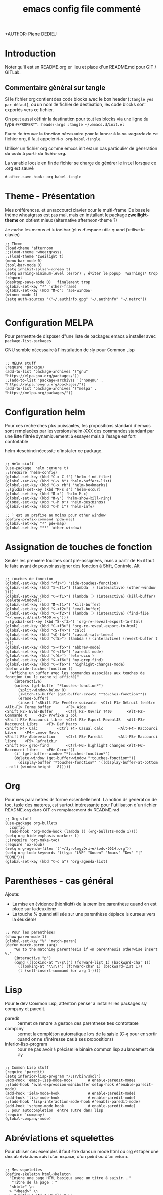 #+TITLE: emacs config file commenté
+AUTHOR: Pierre DEDIEU
#+PROPERTY: header-args :tangle ~/.emacs.d/init.el

* Introduction

Noter qu'il est un README.org en lieu et place d'un README.md pour GIT / GITLab.

** Commentaire général sur tangle

Si le fichier org contient des code blocks avec le bon header (~:tangle yes par défaut~),
ou un nom de fichier de destination, les code blocks sont exportés vers ce fichier.

On peut aussi définir la destination pour tout les blocks
via une ligne du type ~#+PROPERTY: header-args :tangle ~/.emacs.d/init.el~

Faute de trouver la fonction nécessaire pour le lancer à la sauvegarde
de ce fichier org, il faut appeler ~M-x org-babel-tangle~.

Utiliser un fichier org comme emacs init est un
cas particulier de génération de code à partir de fichier org.

La variable locale en fin de fichier se charge de générer le init.el lorsque ce .org est sauvé
  #+begin_example
  # after-save-hook: org-babel-tangle
  #+end_example
  
* Theme - Présentation
Mes préférences, et un raccourci clavier pour le multi-frame.
De base le thème wheatgrass est pas mal,
mais en installant le package *zweilight-theme* on obtient mieux
(alternative afternoon-theme ?)

Je cache les menus et la toolbar (plus d'espace utile quand j'utilise le clavier)

#+begin_src elisp
  ;; Theme
  (load-theme 'afternoon)
  ;;(load-theme 'wheatgrass)
  ;;(load-theme 'zweilight t)
  (menu-bar-mode 0)
  (tool-bar-mode 0)
  (setq inhibit-splash-screen t)
  (setq warning-minimum-level :error) ; éviter le popup  *warnings* trop fréquent
  (desktop-save-mode 0) ; finalement trop
  (global-set-key "²" 'other-frame)
  (global-set-key (kbd "M-o") 'ace-window)
  (winner-mode 1)
  (setq auth-sources '("~/.authinfo.gpg" "~/.authinfo" "~/.netrc"))

#+end_src

* Configuration MELPA
Pour permettre de disposer d"une liste de packages emacs a installer
avec ~package-list-packages~

GNU semble nécessaire à l'installation de sly pour Common Lisp

#+begin_src elisp

;; MELPA stuff
(require 'package)
(add-to-list 'package-archives '("gnu" . "https://elpa.gnu.org/packages/"))
;;(add-to-list 'package-archives '("nongnu" . "https://elpa.nongnu.org/packages/"))
(add-to-list 'package-archives '("melpa" . "https://melpa.org/packages/"))
#+end_src

* Configuration helm
Pour des recherches plus puissantes, les propositions standard d'emacs
sont remplacées par les versions helm-XXX des commandes standard par
une liste filtrée dynamiquement: à essayer mais à l'usage est fort confortable

helm-descbind nécessite d'installer ce package.

#+begin_src elisp

;; Helm stuff
(use-package  helm :ensure t)
;;(require 'helm-config)
(global-set-key (kbd "C-x C-f") 'helm-find-files)
(global-set-key (kbd "C-x b") 'helm-buffers-list)
(global-set-key (kbd "C-x rb") 'helm-bookmarks)
;;(global-set-key (kbd "M-s s") 'helm-occur)
(global-set-key (kbd "M-x") 'helm-M-x)
(global-set-key (kbd "M-y") 'helm-show-kill-ring)
(global-set-key (kbd "C-h b") 'helm-descbinds)
(global-set-key (kbd "C-h i") 'helm-info)

;; ² est un prefixe au moins pour other window
(define-prefix-command 'pde-map)
(global-set-key "²" pde-map)
(global-set-key "²²" 'other-window)
#+end_src

* Assignation de touches de fonction

Seules les première touches sont pré-assignées, mais à partir de F5 il
faut le faire avant de pouvoir assigner des fonction à Shift,
Controle, Alt

#+begin_src elisp :tangle no

;; Touches de fonction
(global-set-key (kbd "<f1>") 'aide-touches-fonction)
(global-set-key (kbd "S-<f1>") (lambda () (interactive) (other-window 1)))
(global-set-key (kbd "C-<f1>") (lambda () (interactive) (kill-buffer) (delete-window)))
(global-set-key (kbd "M-<f1>") 'kill-buffer)
(global-set-key (kbd "S-<f2>") 'eval-buffer)
(global-set-key (kbd "C-<f2>") (lambda () (interactive) (find-file "~/.emacs.d/init-T460.org")))
;;(global-set-key (kbd "S-<f3>") 'org-re-reveal-export-to-html)
(global-set-key (kbd "C-<f3>") 'org-re-reveal-export-to-html)
(global-set-key (kbd "<S-f4>") 'calc)
(global-set-key (kbd "<C-f4>") 'casual-calc-tmenu)
(global-set-key (kbd "<f5>") (lambda () (interactive) (revert-buffer t t)))
(global-set-key (kbd "S-<f5>") 'abbrev-mode)
(global-set-key (kbd "C-<f5>") 'paredit-mode)
(global-set-key (kbd "<f6>") 'helm-occur)
(global-set-key (kbd "S-<f6>") 'my-grep-find)
(global-set-key (kbd "C-<f6>") 'highlight-changes-mode)
(defun aide-touches-fonction ()
  "Affiche un buffer avec les commandes associées aux touches de fonction (ou le cache si affiché)"
    (interactive)
    (unless (get-buffer "*touches-fonction*")
      (split-window-below 8)
      (switch-to-buffer (get-buffer-create "*touches-fonction*"))
      (erase-buffer)
      (insert "<Shift F1> Fenêtre suivante	<Ctrl F1> Détruit fenêtre	<Alt-F1> Ferme buffer		<F1> Aide
<Shift F2> Eval-Buffer		<Ctrl F2> Ouvrir T460		<Alt-F2> Commande X		<F2> Prefixe 2 Col
<Shift F3> Raccourci libre	<Ctrl F3> Export RevealJS	<Alt-F3> Raccourci Libre	<F3> Def Macro
<Shift F4> Calc			<Ctrl F4> Casual calc		<Alt-F4> Raccourci Libre	<F4> Lance Macro
<Shift F5> Abbreviation		<Ctrl F5> Paredit		<Alt-F5> Raccourci libre	<F5> Rafraichir
<Shift F6> grep-find		<Ctrl-F6> highlight changes	<Alt-F6> Raccourci libre	<F6> Occur"))
    (if (get-buffer-window "*touches-fonction*")
	(delete-window (get-buffer-window "*touches-fonction*"))
      (display-buffer "*touches-fonction*" '((display-buffer-at-bottom . nil) (window-height . 8)))))
#+end_src

* Org
Pour mes paramètres de forme essentiellement. La notion de génération
de toc, table des matères, est surtout intéressante pour l'utilisation
d'un fichier README.org dans GIT en remplacement du README.md

#+begin_src elisp
  ;; Org stuff
  (use-package org-bullets
	:config
	(add-hook 'org-mode-hook (lambda () (org-bullets-mode 1))))
  (setq org-hide-emphasis-markers t)
  ;;(require 'org-make-toc)
  (require 'ox-epub)
  (setq org-agenda-files '("~/SynologyDrive/todo-2024.org"))
  (setq org-todo-keywords '((type "LVP" "Rouen" "Emacs" "Dev" "|" "DONE")))
  (global-set-key (kbd "C-c a") 'org-agenda-list)
#+end_src

* Parenthèses - cas général
Ajoute:
- La mise en évidence (highlight) de la première parenthèse quand on
  est placé sur la deuxième
- La touche % quand utilisée sur une parenthèse déplace le curseur vers la deuxième

#+begin_src elisp

;; Pour les parenthèses
(show-paren-mode 1)
(global-set-key "%" 'match-paren)
(defun match-paren (arg)
    "Go to the matching parenthesis if on parenthesis otherwise insert %."
    (interactive "p")
    (cond ((looking-at "\\s\(") (forward-list 1) (backward-char 1))
      ((looking-at "\\s\)") (forward-char 1) (backward-list 1))
      (t (self-insert-command (or arg 1)))))
#+end_src

* Lisp
Pour le dev Common Lisp, attention penser à installer les packages sly company et paredit.
- paredit :: permet de rendre la gestion des parenthèse très confortable
- company :: permet la complétion automatique lors de la saisie (C-g pour
  en sortir quand on ne s'intéresse pas à ses propositions)
- inferior-lisp-program :: pour ne pas avoir à préciser le binaire
  common lisp au lancement de sly

#+begin_src elisp

  ;; Common Lisp stuff
  (require 'paredit)
  (setq inferior-lisp-program "/usr/bin/sbcl")
  (add-hook 'emacs-lisp-mode-hook       #'enable-paredit-mode)
  ;;(add-hook 'eval-expression-minibuffer-setup-hook #'enable-paredit-mode)
  (add-hook 'ielm-mode-hook             #'enable-paredit-mode)
  (add-hook 'lisp-mode-hook             #'enable-paredit-mode)
  ;;(add-hook 'lisp-interaction-mode-hook #'enable-paredit-mode)
  (add-hook 'scheme-mode-hook           #'enable-paredit-mode)
  ;; pour autocompletion, entre autre dans lisp
  (require 'company)
  (global-company-mode)
#+end_src

* Abréviations et squelettes
Pour utiliser ces exemples il faut être dans un mode html ou org et
taper une des abréviations suivi d'un espace, d'un point ou d'un
return.
  
#+begin_src elisp

  ;; Mes squelettes
  (define-skeleton html-skeleton
    "Insère une page HTML basique avec un titre à saisir..."
     "Titre de la page : "
    "<html>" \n
    > "<head>" \n
    > "<title>" str "</title>" \n
    -2 "</head>" \n
    > "<body>" \n
    > "<p>" _ "</p>" \n
    -2 "</body>" \n
    -2 "</html>")
  (define-skeleton org-skel
    "En tête pour mes fichiers org"
    "Titre : "
    "#+TITLE: " str \n
    "#+DATE: " _ \n
    "#+OPTIONS: toc:nil" \n
    "#+SETUPFILE: theme-readtheorg-local.setup" \n
    "#+AUTHOR: Pierre DEDIEU" \n
    "#+Email: MangeChats@gmail.com" \n \n _ )
  (define-skeleton reveal-skel
    "En tête pour une présentation revealjs"
    "Titre de présentation : "
    ":METADONNEES:" \n
    "#+TITLE: " str \n
    "#+LANGUAGE: fr" \n
    ":END:" \n \n
    ":REVEALJS:" \n
    "#+REVEAL_ROOT: https://cdn.jsdelivr.net/npm/reveal.js" \n
    "#+REVEAL_VERSION: 4" \n
    "#+REVEAL_THEME: league" \n
    "#+REVEAL_TRANS: cube" \n
    "#+OPTIONS: toc:t num:t" \n
    ":END:" \n \n _ )
  (define-skeleton diapo-skel
   "Insertion d'une diapo dans une présentation revealjs"
    "Titre de la diapo : "
    "* " str \n
    "#+BEGIN_NOTES" \n _ \n
    "#+END_NOTES" \n
    "#+ATTR_REVEAL: :frag (appear)" \n \n )
  (global-set-key (kbd "C-*") 'diapo-skel)
  (define-abbrev-table 'html-mode-abbrev-table '(("fht" "" html-skeleton) ("par" "<p></p>\n") ("gg" "J'y suis !" nil)))
  (define-abbrev-table 'org-mode-abbrev-table '(("frg" "" org-skel) ("frv" "" reveal-skel)))
#+end_src

* Curseurs multiples
C'est une mode, mais mes tests sont une peu décevants:
- M-f par exemple déplace le curseur d'un mot pour la dernière ligne,
  mais les autres curseurs sont positionnés par rapport à la même colonne: inadapté

#+begin_src elisp :tangle no

;; Multiple cursors
(require 'multiple-cursors)
(global-set-key (kbd "C-c à à") 'set-rectangular-region-anchor)
(global-set-key (kbd "C-c à l") 'mc/edit-lines)
(global-set-key (kbd "C-c à a") 'mc/mark-all-like-this)
(global-set-key (kbd "C-c à n") 'mc/mark-next-like-this)
#+end_src

* Auto tangle au save du fichier org

L'utilisation de variables locales *before-save-hook: org-babel-tangle* ne semble rien faire.

Par contre dans ma version 29.3 actuelle une section *local-variables* permet
de définir ~after-save-hook: org-babel-tangle~ qui fonctionne très bien.

* Messagerie notmuch
Nécessite l'installation de notmuch, bbdb et offlineimap
et la définition d'un *~/.offlineimap*.

Faire un ~offlineimap~ pour le rappatriement initial des boites mail.
Faire un ~notmuch setup~ et ~notmuch new~ pour initialiser la base (load
"~/.emacs.d/pde-mail.el") a été remplacé par (require 'pde-mail) mais
suppose d'ajouter le répertoire ~/.emacs.d/ à load-path

#+begin_src elisp

  ;; Mails
  (add-to-list 'load-path "~/.emacs.d")
  (require 'pde-mail)
#+end_src

* Configuration de Babel

#+begin_src elisp

;; Babel
  (org-babel-do-load-languages
   'org-babel-load-languages
   '((ditaa . t)))
#+end_src

* Info pour lire d'autres formats
  Sur la suggestion de https://emacsnotes.wordpress.com/2023/09/11/view-info-texi-org-and-md-files-as-info-manual/
  Installer makeinfo pour que cela fonctionne (~dnf install makeinfo~ sur Fedora)
#+begin_src elisp
  ;; J'aime les fichiers info
  (require 'ox-texinfo)
  (defun view-text-file-as-info-manual ()
  (interactive)
  (let ((org-export-with-broken-links 'mark))
    (pcase (file-name-extension (buffer-file-name))
      (`"info"
       (info (buffer-file-name)))
      (`"texi"
       (info (org-texinfo-compile (buffer-file-name))))
      (`"org"
       (info (org-texinfo-export-to-info)))
      (`"md"
       (let ((org-file-name (concat (file-name-sans-extension (buffer-file-name)) ".org")))
	 (apply #'call-process "pandoc" nil standard-output nil
		`("-f" "markdown"
		  "-t" "org"
		  "-o" , org-file-name
		  , (buffer-file-name)))
	 (with-current-buffer (find-file-noselect org-file-name)
	   (info (org-texinfo-export-to-info)))))u
	   (_ (user-error "Don't know how to convert `%s' to an `info' file"
			  (file-name-extension (buffer-file-name)))))))
  
  (global-set-key (kbd "C-x x v") 'view-text-file-as-info-manual)
#+end_src

* Mes aides basées sur transient

Assigné à F1 un premier menu qui chaîne sur quelques autres.
Ajoute aussi des raccourcis sur d'autres touches de fonction documenté par F1

#+begin_src elisp

  ;; Mes réglage transient
  ;;(load "~/Documents/Informatique/projets-git/pde-helm/pde-trans.el")
  (require 'pde-trans)
  (info "emacs-documentation")
#+end_src

* Les packages et autres custom-set-variables

#+begin_src elisp

  ;; Cette section est pour éviter de perdre les réglages issus de Custom !
  ;; custom-set-variables was added by Custom.
  ;; If you edit it by hand, you could mess it up, so be careful.
  ;; Your init file should contain only one such instance.
  ;; If there is more than one, the y won't work right.
  '(custom-safe-themes
    '("c335adbb7d7cb79bc34de77a16e12d28e6b927115b992bccc109fb752a365c72" default))
  '(org-safe-remote-resources
    '("\\`/sudo:root@localhost:/home/pdedieu/Documents/Informatique/projets-git/pde-helm/theme-readtheorg-local\\.setup\\'"))
  '(package-selected-packages
    '(0blayout helm-cscope helm-descbinds zweilight-theme workgroups2 sudo-edit sly rainbow-delimiters paredit ox-reveal org-re-reveal org-bullets magit helm company afternoon-theme))
#+end_src

# Local Variables:
# after-save-hook: org-babel-tangle
# End:
